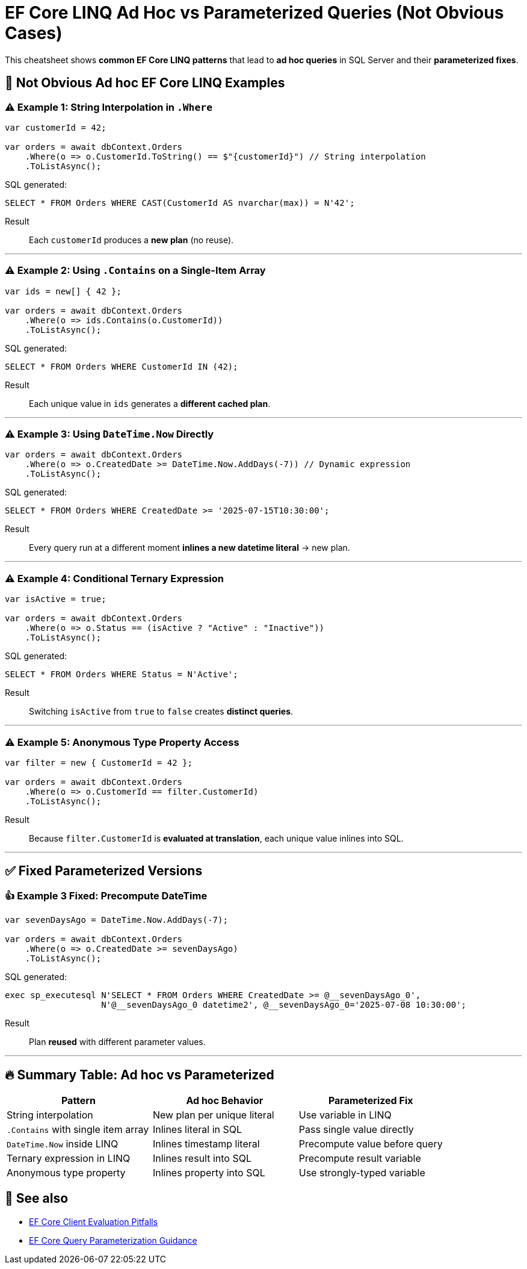 = EF Core LINQ Ad Hoc vs Parameterized Queries (Not Obvious Cases)

This cheatsheet shows **common EF Core LINQ patterns** that lead to **ad hoc queries** in SQL Server and their **parameterized fixes**.

== 🚨 Not Obvious Ad hoc EF Core LINQ Examples

=== ⚠️ Example 1: String Interpolation in `.Where`
[source,csharp]
----
var customerId = 42;

var orders = await dbContext.Orders
    .Where(o => o.CustomerId.ToString() == $"{customerId}") // String interpolation
    .ToListAsync();
----
SQL generated:
[source,sql]
----
SELECT * FROM Orders WHERE CAST(CustomerId AS nvarchar(max)) = N'42';
----

Result::
Each `customerId` produces a **new plan** (no reuse).

---

=== ⚠️ Example 2: Using `.Contains` on a Single-Item Array
[source,csharp]
----
var ids = new[] { 42 };

var orders = await dbContext.Orders
    .Where(o => ids.Contains(o.CustomerId))
    .ToListAsync();
----
SQL generated:
[source,sql]
----
SELECT * FROM Orders WHERE CustomerId IN (42);
----

Result::
Each unique value in `ids` generates a **different cached plan**.

---

=== ⚠️ Example 3: Using `DateTime.Now` Directly
[source,csharp]
----
var orders = await dbContext.Orders
    .Where(o => o.CreatedDate >= DateTime.Now.AddDays(-7)) // Dynamic expression
    .ToListAsync();
----
SQL generated:
[source,sql]
----
SELECT * FROM Orders WHERE CreatedDate >= '2025-07-15T10:30:00';
----

Result::
Every query run at a different moment **inlines a new datetime literal** → new plan.

---

=== ⚠️ Example 4: Conditional Ternary Expression
[source,csharp]
----
var isActive = true;

var orders = await dbContext.Orders
    .Where(o => o.Status == (isActive ? "Active" : "Inactive"))
    .ToListAsync();
----
SQL generated:
[source,sql]
----
SELECT * FROM Orders WHERE Status = N'Active';
----

Result::
Switching `isActive` from `true` to `false` creates **distinct queries**.

---

=== ⚠️ Example 5: Anonymous Type Property Access
[source,csharp]
----
var filter = new { CustomerId = 42 };

var orders = await dbContext.Orders
    .Where(o => o.CustomerId == filter.CustomerId)
    .ToListAsync();
----
Result::
Because `filter.CustomerId` is **evaluated at translation**, each unique value inlines into SQL.

---

== ✅ Fixed Parameterized Versions

=== 👍 Example 3 Fixed: Precompute DateTime
[source,csharp]
----
var sevenDaysAgo = DateTime.Now.AddDays(-7);

var orders = await dbContext.Orders
    .Where(o => o.CreatedDate >= sevenDaysAgo)
    .ToListAsync();
----
SQL generated:
[source,sql]
----
exec sp_executesql N'SELECT * FROM Orders WHERE CreatedDate >= @__sevenDaysAgo_0',
                   N'@__sevenDaysAgo_0 datetime2', @__sevenDaysAgo_0='2025-07-08 10:30:00';
----

Result::
Plan **reused** with different parameter values.

---

== 🔥 Summary Table: Ad hoc vs Parameterized
[cols="1,1,1", options="header"]
|===
| Pattern                              | Ad hoc Behavior                    | Parameterized Fix
| String interpolation                 | New plan per unique literal        | Use variable in LINQ
| `.Contains` with single item array   | Inlines literal in SQL             | Pass single value directly
| `DateTime.Now` inside LINQ           | Inlines timestamp literal          | Precompute value before query
| Ternary expression in LINQ           | Inlines result into SQL            | Precompute result variable
| Anonymous type property              | Inlines property into SQL          | Use strongly-typed variable
|===

== 📘 See also
- https://learn.microsoft.com/ef/core/querying/client-eval[EF Core Client Evaluation Pitfalls]
- https://learn.microsoft.com/ef/core/performance/query-performance#parameterization[EF Core Query Parameterization Guidance]
